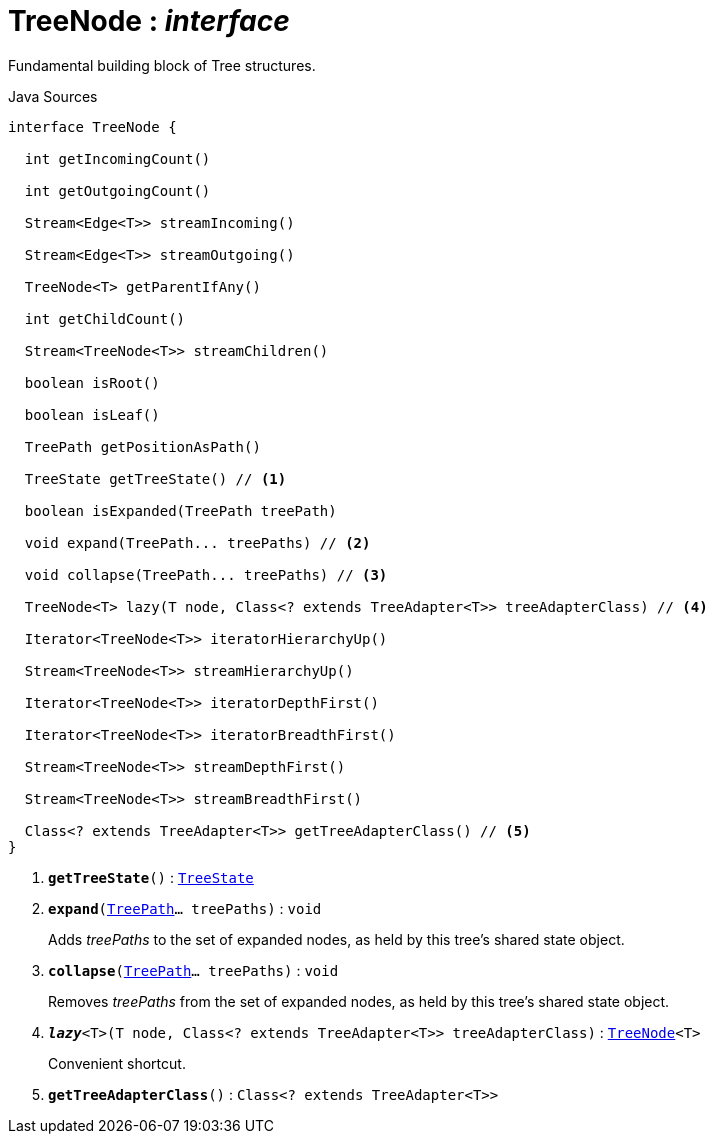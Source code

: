 = TreeNode : _interface_
:Notice: Licensed to the Apache Software Foundation (ASF) under one or more contributor license agreements. See the NOTICE file distributed with this work for additional information regarding copyright ownership. The ASF licenses this file to you under the Apache License, Version 2.0 (the "License"); you may not use this file except in compliance with the License. You may obtain a copy of the License at. http://www.apache.org/licenses/LICENSE-2.0 . Unless required by applicable law or agreed to in writing, software distributed under the License is distributed on an "AS IS" BASIS, WITHOUT WARRANTIES OR  CONDITIONS OF ANY KIND, either express or implied. See the License for the specific language governing permissions and limitations under the License.

Fundamental building block of Tree structures.

.Java Sources
[source,java]
----
interface TreeNode {

  int getIncomingCount()

  int getOutgoingCount()

  Stream<Edge<T>> streamIncoming()

  Stream<Edge<T>> streamOutgoing()

  TreeNode<T> getParentIfAny()

  int getChildCount()

  Stream<TreeNode<T>> streamChildren()

  boolean isRoot()

  boolean isLeaf()

  TreePath getPositionAsPath()

  TreeState getTreeState() // <.>

  boolean isExpanded(TreePath treePath)

  void expand(TreePath... treePaths) // <.>

  void collapse(TreePath... treePaths) // <.>

  TreeNode<T> lazy(T node, Class<? extends TreeAdapter<T>> treeAdapterClass) // <.>

  Iterator<TreeNode<T>> iteratorHierarchyUp()

  Stream<TreeNode<T>> streamHierarchyUp()

  Iterator<TreeNode<T>> iteratorDepthFirst()

  Iterator<TreeNode<T>> iteratorBreadthFirst()

  Stream<TreeNode<T>> streamDepthFirst()

  Stream<TreeNode<T>> streamBreadthFirst()

  Class<? extends TreeAdapter<T>> getTreeAdapterClass() // <.>
}
----

<.> `[teal]#*getTreeState*#()` : `xref:system:generated:index/applib/graph/tree/TreeState.adoc.adoc[TreeState]`
<.> `[teal]#*expand*#(xref:system:generated:index/applib/graph/tree/TreePath.adoc.adoc[TreePath]... treePaths)` : `void`
+
--
Adds _treePaths_ to the set of expanded nodes, as held by this tree's shared state object.
--
<.> `[teal]#*collapse*#(xref:system:generated:index/applib/graph/tree/TreePath.adoc.adoc[TreePath]... treePaths)` : `void`
+
--
Removes _treePaths_ from the set of expanded nodes, as held by this tree's shared state object.
--
<.> `[teal]#*_lazy_*#<T>(T node, Class<? extends TreeAdapter<T>> treeAdapterClass)` : `xref:system:generated:index/applib/graph/tree/TreeNode.adoc.adoc[TreeNode]<T>`
+
--
Convenient shortcut.
--
<.> `[teal]#*getTreeAdapterClass*#()` : `Class<? extends TreeAdapter<T>>`


